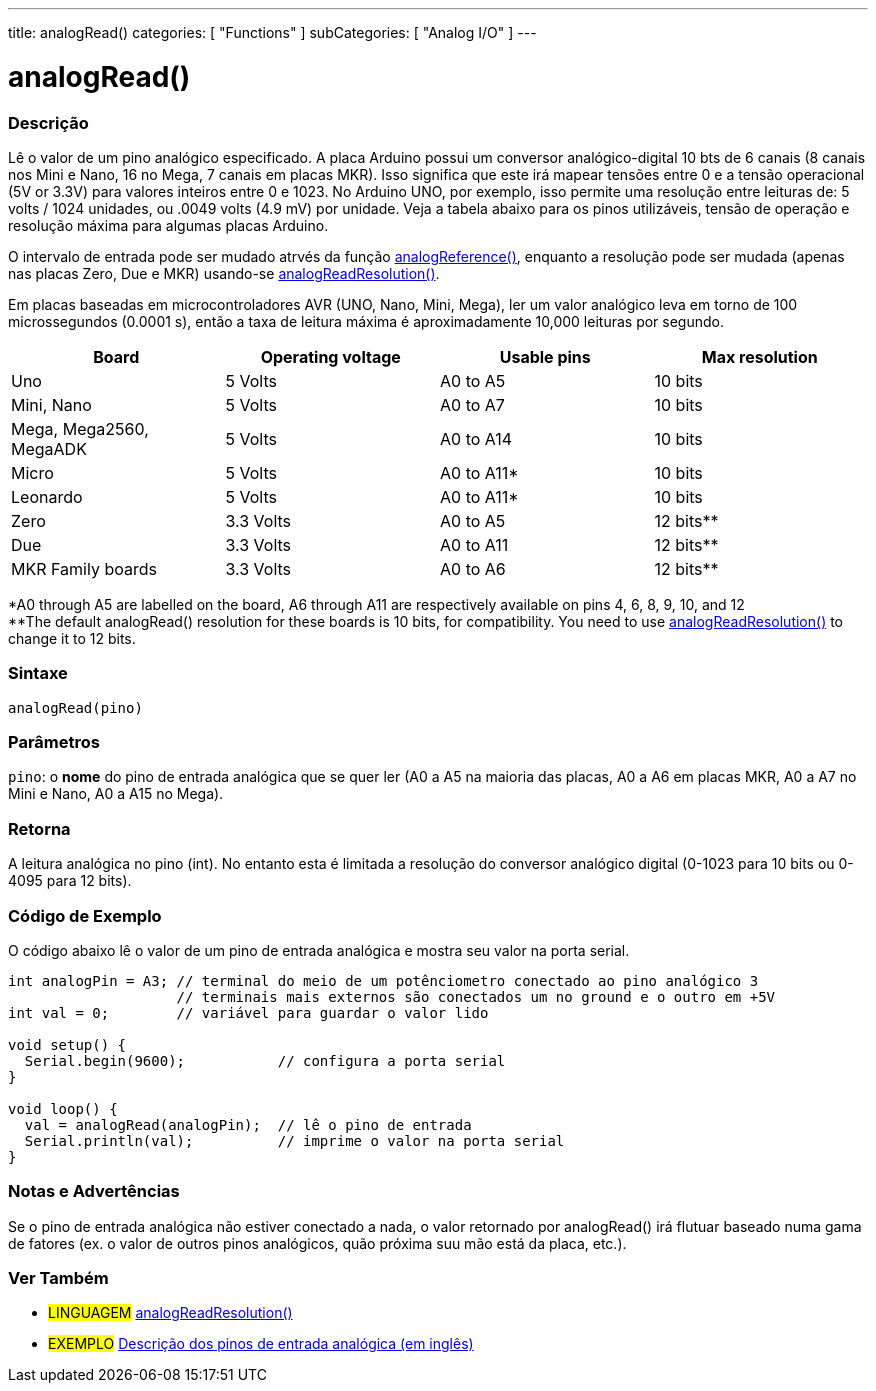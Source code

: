 ---
title: analogRead()
categories: [ "Functions" ]
subCategories: [ "Analog I/O" ]
---

= analogRead()

// OVERVIEW SECTION STARTS
[#overview]
--

[float]
=== Descrição
Lê o valor de um pino analógico especificado. A placa Arduino possui um conversor analógico-digital 10 bts de 6 canais (8 canais nos Mini e Nano, 16 no Mega, 7 canais em placas MKR). Isso significa que este irá mapear tensões entre 0 e a tensão operacional (5V or 3.3V) para valores inteiros entre 0 e 1023. No Arduino UNO, por exemplo, isso permite uma resolução entre leituras de: 5 volts / 1024 unidades, ou .0049 volts (4.9 mV) por unidade. Veja a tabela abaixo para os pinos utilizáveis, tensão de operação e resolução máxima para algumas placas Arduino.

O intervalo de entrada pode ser mudado atrvés da função link:../analogreference[analogReference()], enquanto a resolução pode ser mudada (apenas nas placas Zero, Due e MKR) usando-se link:../../zero-due-mkr-family/analogreadresolution[analogReadResolution()].

Em placas baseadas em microcontroladores AVR (UNO, Nano, Mini, Mega), ler um valor analógico leva em torno de 100 microssegundos (0.0001 s), então a taxa de leitura máxima é aproximadamente 10,000 leituras por segundo.

[%hardbreaks]

[options="header"]
|===================================================
|Board                     |Operating voltage |Usable pins |Max resolution
|Uno                       |5 Volts           |A0 to A5    |10 bits
|Mini, Nano                |5 Volts           |A0 to A7    |10 bits
|Mega, Mega2560, MegaADK   |5 Volts           |A0 to A14   |10 bits
|Micro                     |5 Volts           |A0 to A11*  |10 bits
|Leonardo                  |5 Volts           |A0 to A11*  |10 bits
|Zero                      |3.3 Volts         |A0 to A5    |12 bits**
|Due                       |3.3 Volts         |A0 to A11   |12 bits**
|MKR Family boards         |3.3 Volts         |A0 to A6    |12 bits**
|===================================================

*A0 through A5 are labelled on the board, A6 through A11 are respectively available on pins 4, 6, 8, 9, 10, and 12 +
**The default analogRead() resolution for these boards is 10 bits, for compatibility. You need to use link:../../zero-due-mkr-family/analogreadresolution[analogReadResolution()] to change it to 12 bits.

[%hardbreaks]

[float]
=== Sintaxe

`analogRead(pino)`

[float]
=== Parâmetros
`pino`: o *nome* do pino de entrada analógica que se quer ler (A0 a A5 na maioria das placas, A0 a A6 em placas MKR, A0 a A7 no Mini e Nano, A0 a A15 no Mega).

[float]
=== Retorna

A leitura analógica no pino (int). No entanto esta é limitada a resolução do conversor analógico digital (0-1023 para 10 bits ou 0-4095 para 12 bits).

--
// OVERVIEW SECTION ENDS


// HOW TO USE SECTION STARTS
[#howtouse]
--

[float]
=== Código de Exemplo
// Describe what the example code is all about and add relevant code   ►►►►► THIS SECTION IS MANDATORY ◄◄◄◄◄
O código abaixo lê o valor de um pino de entrada analógica e mostra seu valor na porta serial.

[source,arduino]
----
int analogPin = A3; // terminal do meio de um potênciometro conectado ao pino analógico 3
                    // terminais mais externos são conectados um no ground e o outro em +5V
int val = 0;        // variável para guardar o valor lido

void setup() {
  Serial.begin(9600);           // configura a porta serial
}

void loop() {
  val = analogRead(analogPin);  // lê o pino de entrada
  Serial.println(val);          // imprime o valor na porta serial
}
----
[%hardbreaks]

[float]
=== Notas e Advertências
Se o pino de entrada analógica não estiver conectado a nada, o valor retornado por analogRead() irá flutuar baseado numa gama de fatores (ex. o valor de outros pinos analógicos, quão próxima suu mão está da placa, etc.).

--
// HOW TO USE SECTION ENDS


// SEE ALSO SECTION
[#see_also]
--

[float]
=== Ver Também

[role="language"]
* #LINGUAGEM# link:../../zero-due-mkr-family/analogreadresolution[analogReadResolution()]
* #EXEMPLO# https://www.arduino.cc/en/Tutorial/AnalogInputPins[Descrição dos pinos de entrada analógica (em inglês)^]
--
// SEE ALSO SECTION ENDS
